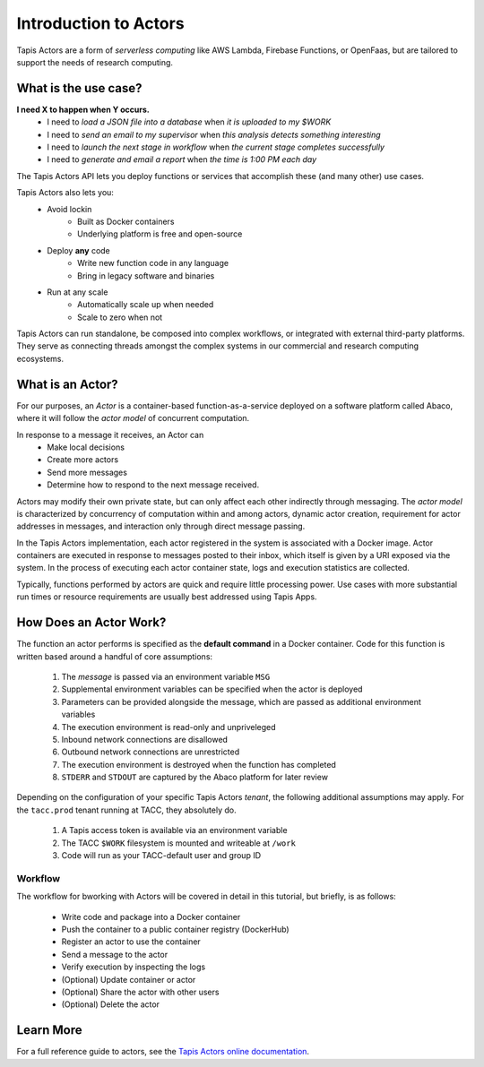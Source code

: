 Introduction to Actors
======================

Tapis Actors are a form of *serverless computing* like AWS Lambda, 
Firebase Functions, or OpenFaas, but are tailored to support the 
needs of research computing.

What is the use case?
---------------------

**I need X to happen when Y occurs.**
    - I need to *load a JSON file into a database* when *it is uploaded to my $WORK*
    - I need to *send an email to my supervisor* when *this analysis detects something interesting*
    - I need to *launch the next stage in workflow* when *the current stage completes successfully* 
    - I need to *generate and email a report* when *the time is 1:00 PM each day*

The Tapis Actors API lets you deploy functions or services that accomplish these (and many other) use cases.

Tapis Actors also lets you:
    - Avoid lockin
        - Built as Docker containers
        - Underlying platform is free and open-source
    - Deploy **any** code
        - Write new function code in any language
        - Bring in legacy software and binaries
    - Run at any scale
        - Automatically scale up when needed
        - Scale to zero when not

Tapis Actors can run standalone, be composed into complex workflows, 
or integrated with external third-party platforms. They serve as 
connecting threads amongst the complex systems in our commercial and 
research computing ecosystems. 

What is an Actor?
-----------------

For our purposes, an *Actor* is a container-based function-as-a-service deployed 
on a software platform called Abaco, where it will follow the `actor model` of 
concurrent computation.

In response to a message it receives, an Actor can
    - Make local decisions
    - Create more actors
    - Send more messages
    - Determine how to respond to the next message received.

Actors may modify their own private state, but can only affect each 
other indirectly through messaging. The *actor model* is characterized 
by concurrency of computation within and among actors, dynamic 
actor creation, requirement for actor addresses in messages, and 
interaction only through direct message passing.

In the Tapis Actors implementation, each actor registered in the system is 
associated with a Docker image. Actor containers are executed in response to 
messages posted to their inbox, which itself is given by a URI exposed via the 
system. In the process of executing each actor container state, logs and 
execution statistics are collected. 

Typically, functions performed by actors are quick and require little processing power. 
Use cases with more substantial run times or resource requirements are usually 
best addressed using Tapis Apps. 

How Does an Actor Work?
-----------------------

The function an actor performs is specified as the **default command** 
in a Docker container. Code for this function is written based around a 
handful of core assumptions:
    #. The *message* is passed via an environment variable ``MSG``
    #. Supplemental environment variables can be specified when the actor is deployed
    #. Parameters can be provided alongside the message, which are passed as additional environment variables
    #. The execution environment is read-only and unpriveleged
    #. Inbound network connections are disallowed
    #. Outbound network connections are unrestricted
    #. The execution environment is destroyed when the function has completed
    #. ``STDERR`` and ``STDOUT`` are captured by the Abaco platform for later review

Depending on the configuration of your specific Tapis Actors *tenant*, the following 
additional assumptions may apply. For the ``tacc.prod`` tenant running at TACC, they 
absolutely do. 
    #. A Tapis access token is available via an environment variable
    #. The TACC ``$WORK`` filesystem is mounted and writeable at ``/work``
    #. Code will run as your TACC-default user and group ID


Workflow
********

The workflow for bworking with Actors will be covered in detail 
in this tutorial, but briefly, is as follows:

    - Write code and package into a Docker container
    - Push the container to a public container registry (DockerHub)
    - Register an actor to use the container
    - Send a message to the actor
    - Verify execution by inspecting the logs
    - (Optional) Update container or actor
    - (Optional) Share the actor with other users
    - (Optional) Delete the actor

Learn More
----------

For a full reference guide to actors, see the
`Tapis Actors online documentation <https://tacc-cloud.readthedocs.io/projects/abaco/en/latest/index.html>`_.

